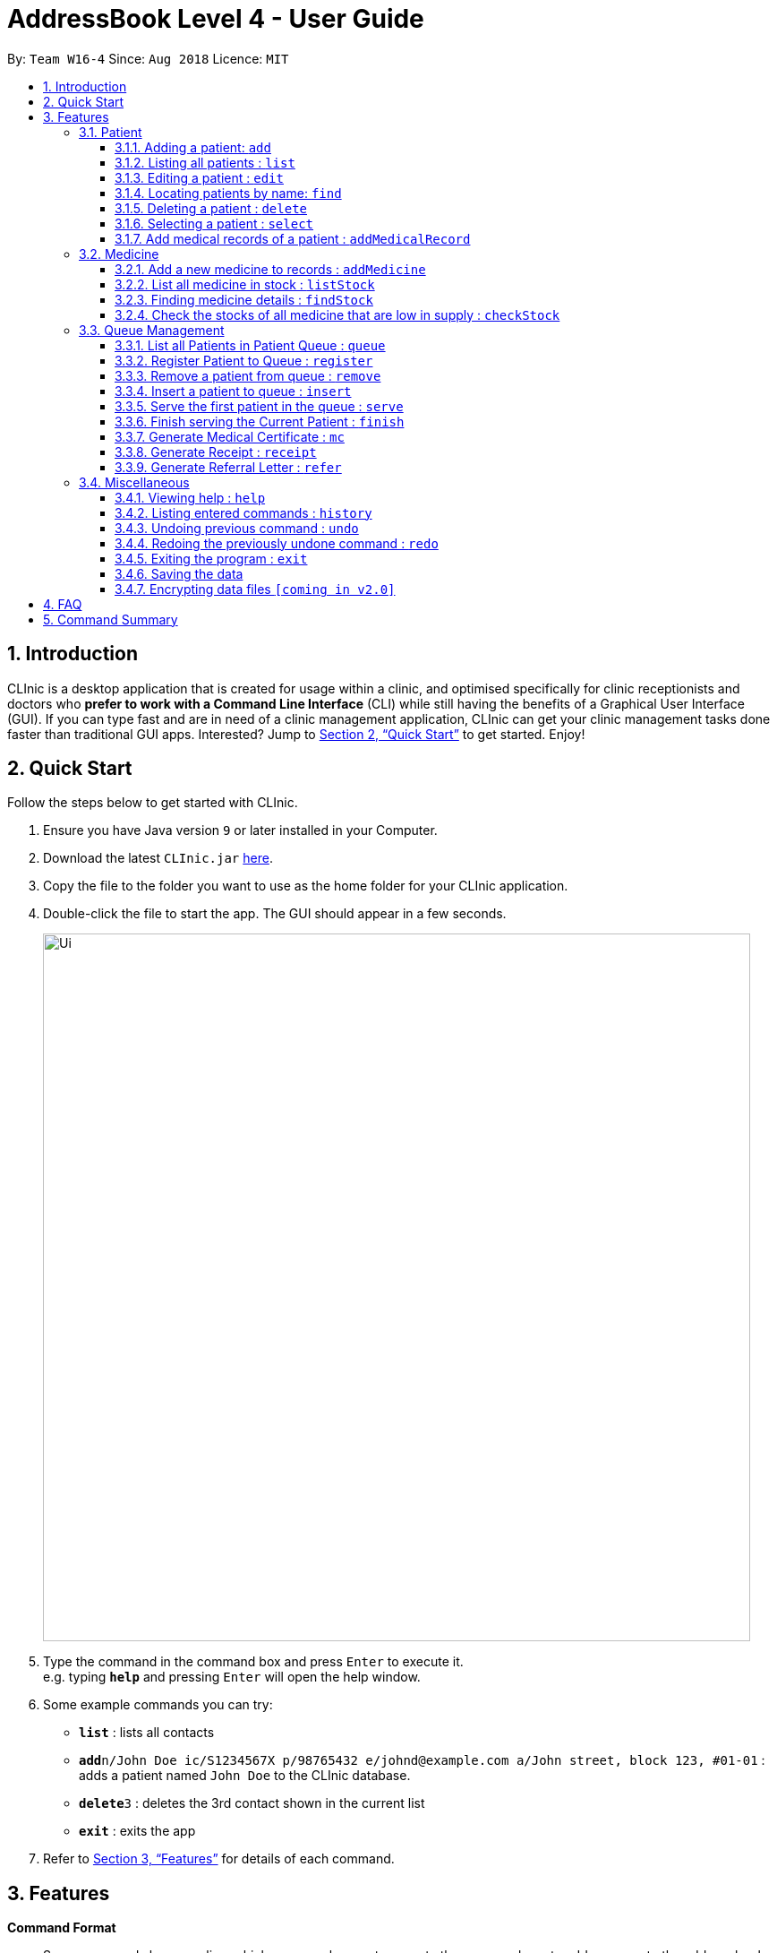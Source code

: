 = AddressBook Level 4 - User Guide
:site-section: UserGuide
:toc:
:toc-title:
:toc-placement: preamble
:toclevels: 3
:sectnums:
:imagesDir: images
:stylesDir: stylesheets
:xrefstyle: full
:experimental:
ifdef::env-github[]
:tip-caption: :bulb:
:note-caption: :information_source:
endif::[]
:repoURL: https://github.com/se-edu/addressbook-level4

By: `Team W16-4`      Since: `Aug 2018`      Licence: `MIT`

== Introduction

CLInic is a desktop application that is created for usage within a clinic, and optimised specifically for clinic receptionists and doctors who *prefer to work with a Command Line Interface* (CLI) while still having the benefits of a Graphical User Interface (GUI). If you can type fast and are in need of a clinic management application, CLInic can get your clinic management tasks done faster than traditional GUI apps. Interested? Jump to <<Quick Start>> to get started. Enjoy!

== Quick Start

Follow the steps below to get started with CLInic.

.  Ensure you have Java version `9` or later installed in your Computer.
.  Download the latest `CLInic.jar` link:{repoURL}/releases[here].
.  Copy the file to the folder you want to use as the home folder for your CLInic application.
.  Double-click the file to start the app. The GUI should appear in a few seconds.
+
image::Ui.png[width="790"]
+
.  Type the command in the command box and press kbd:[Enter] to execute it. +
e.g. typing *`help`* and pressing kbd:[Enter] will open the help window.
.  Some example commands you can try:

* *`list`* : lists all contacts
* **`add`**`n/John Doe ic/S1234567X p/98765432 e/johnd@example.com a/John street, block 123, #01-01` : adds a patient named `John Doe` to the CLInic database.
* **`delete`**`3` : deletes the 3rd contact shown in the current list
* *`exit`* : exits the app

.  Refer to <<Features>> for details of each command.

[[Features]]
== Features

====
*Command Format*

* Some commands have an alias, which you can also use to execute the command e.g. to add a person to the address book, you can type either `add n/John Doe` or `a n/John Doe`.

* Words in `UPPER_CASE` are the parameters to be supplied by the user e.g. in `add n/NAME`, `NAME` is a parameter which can be used as `add n/John Doe`.
* Items in square brackets are optional e.g `[b/BLOOD_TYPE] [da/DRUG_ALLERGY]` can be used as `b/A+ da/Panadol` or as `b/A+`.
* Items with `…`​ after them can be used multiple times including zero times e.g. `[da/DRUG_ALLERGY]...` can be used as `{nbsp}` (i.e. 0 times), `da/Panadol`, `da/Panadol da/Zyrtec` etc.
* Parameters can be in any order e.g. if the command specifies `n/NAME p/PHONE_NUMBER`, `p/PHONE_NUMBER n/NAME` is also acceptable.
====

=== Patient

==== Adding a patient: `add`

Adds a patient to the CLInic database +
Alias: `a` +
Format: `add n/NAME ic/IC_NUMBER p/PHONE_NUMBER e/EMAIL a/ADDRESS [t/TAG]...`

[TIP]
A patient can have any number of tags (including 0)

Examples:

* `add n/John Doe p/98765432 e/johnd@example.com a/John street, block 123, #01-01`
* `add n/Betsy Crowe e/betsycrowe@example.com a/Newgate Prison p/1234567 t/criminal`

==== Listing all patients : `list`

Shows a list of all patients in the CLInic database. +
Alias: `l` +
Format: `list`

==== Editing a patient : `edit`

Edits an existing patient in the CLInic database. +
Alias: `e` +
Format: `edit INDEX [n/NAME] [p/PHONE] [e/EMAIL] [a/ADDRESS] [t/TAG]...`

****
* Edits the patient at the specified `INDEX`. The index refers to the index number shown in the displayed patient list. The index *must be a positive integer* 1, 2, 3, ...
* At least one of the optional fields must be provided.
* Existing values will be updated to the input values.
* When editing tags, the existing tags of the patient will be removed i.e adding of tags is not cumulative.
* You can remove all the patient's tags by typing `t/` without specifying any tags after it.
****

Examples:

* `edit 1 p/91234567 e/johndoe@example.com` +
Edits the phone number and email address of the 1st patient to be `91234567` and `johndoe@example.com` respectively.
* `edit 2 n/Betsy Crower t/` +
Edits the name of the 2nd patient to be `Betsy Crower` and clears all existing tags.

==== Locating patients by name: `find`

Finds patients whose names contain any of the given keywords. +
Alias: `f` +
Format: `find KEYWORD [MORE_KEYWORDS]`

****
* The search is case insensitive. e.g `hans` will match `Hans`
* The order of the keywords does not matter. e.g. `Hans Bo` will match `Bo Hans`
* Only the name is searched.
* Only full words will be matched e.g. `Han` will not match `Hans`
* Patients matching at least one keyword will be returned (i.e. `OR` search). e.g. `Hans Bo` will return `Hans Gruber`, `Bo Yang`
****

Examples:

* `find John` +
Returns `john` and `John Doe`
* `find Betsy Tim John` +
Returns any patient having names `Betsy`, `Tim`, or `John`

==== Deleting a patient : `delete`

Deletes the specified patient from the CLInic database. +
Alias: `d` +
Format: `delete INDEX`

****
* Deletes the patient at the specified `INDEX`.
* The index refers to the index number shown in the displayed patient list.
* The index *must be a positive integer* 1, 2, 3, ...
****

Examples:

* `list` +
`delete 2` +
Deletes the 2nd patient in the database.
* `find Betsy` +
`delete 1` +
Deletes the 1st patient in the results of the `find` command.

==== Selecting a patient : `select`

Selects the patient identified by the index number used in the displayed patient list. +
Alias: `s` +
Format: `select INDEX`

****
* Selects the patient and loads the Google search page the patient at the specified `INDEX`.
* The index refers to the index number shown in the displayed patient list.
* The index *must be a positive integer* `1, 2, 3, ...`
****

Examples:

* `list` +
`select 2` +
Selects the 2nd patient in the database.
* `find Betsy` +
`select 1` +
Selects the 1st patient in the results of the `find` command.

==== Add medical records of a patient : `addMedicalRecord`

Add a medical record for the patient based on the Index Number or IC Number from the last list/find command using any/all of the parameters. +
Alias: `aMR` +
Format: `addMedicalRecord <INDEX> <RELEVANT PARAMETERS>` or `addMedicalRecord <IC Number> <RELEVANT PARAMETERS>`

Examples:

* `addMedicalRecord 5 b/A+ d/Paracetamol p/Diabetes` +
Adds Paracetamol and Diabetes to the 5th patient details.
* `aMR S94738123X b/B+` +
Adds blood type of the patient with that IC Number.

=== Medicine

==== Add a new medicine to records : `addMedicine`

Adds a new medicine into a record. +
Alias: `aM` +
Format: `addMedicine sn/<SERIAL NUMBER> n/<NAME> s/<CURRENT STOCK> p/<PRICE PER PIECE> min/<MINIMUM STOCK QUANTITY>`

Example:

* `addMedicine sn/1000 n/panadol s/500 p/0.50 min/50` +
Adds a new Medicine called panadol with serial number 1000, stock of 500 units, price of 0.50 per unit and minimum stock to maintain set at 50 units.

==== List all medicine in stock : `listStock`

List all medical stocks in the clinic. +
Alias: `lS` +
Format: `listStock`

==== Finding medicine details : `findStock`

Find the details of a given medicine from the serial number.
Alias: `fS` +
Format: `findStock <SERIAL NUMBER>`

Example:

* `findStock 1001`
Finds the details of the medicine tagged with the serial number 1001.


==== Check the stocks of all medicine that are low in supply : `checkStock`

List all medicines that are low in stock. +
Alias: `cS` +
Format: `checkStock`


=== Queue Management

==== List all Patients in Patient Queue : `queue`

Lists all patients in queue waiting to see the doctor.
Format: `queue`

==== Register Patient to Queue : `register`

Register a new patient that comes to the clinic. +
Alias: `reg` +
Format: `register <INDEX>` or `register <IC Number> [coming soon]`

Example:

* `register 3` +
Register the patient into the 3rd index.

==== Remove a patient from queue : `remove`

Remove someone from the queue if he/she leaves before being served. +
Alias: `rem` +
Format: `remove <INDEX>` or `remove <IC Number> [coming soon]`


Examples:

* `remove 5` +
Removes the 5th patient in the queue.
* `remove S9382839X` +
Removes patient with IC Number S9382839X from the queue.

==== Insert a patient to queue : `insert`

Insert a patient at specified position in the queue. +
Alias: `ins` +
Format: `insert <INDEX> <POSITION>` or `insert <IC Number> <POSITION> [coming soon]`

Examples:

* `insert 4 5` +
Inserts the 4th person of the address book into the 5th index of the queue.
* `insert S9123456A 5` +
Inserts the patient with that IC number to the 5th index of the queue.


==== Serve the first patient in the queue : `serve`

Serve the patient first in queue. +
Alias: `ser` +
Format: `serve`

==== Finish serving the Current Patient : `finish`

Transfers the current patient to the Served Patient Queue. +
Format: `finish`

==== Generate Medical Certificate : `mc`

Create a Medical Certificate based on the IC Number or Index Number from the last list/find command. +
Format: `mc <INDEX> d/<DATE>-<DATE>` or `mc <IC Number> d/<DATE>-<DATE>` where date is in the format DD-MM-YYYY

Examples:

* `mc 1 d/02-09-2018-04-09-2018` +
Generates a MC for the 1st patient in the address book.
* `mc S7473920X d/02-09-2018-02-09-2018` +
Generates a MC for the IC number.

==== Generate Receipt : `receipt`

Generates a receipt for the patient’s current visit based on Index Number in the Done List or IC Number. +
Alias: `rct` +
Format: `receipt <INDEX>` or `receipt <IC Number>`

Examples:

* `receipt 5` +
Generates a receipt for the 5th patient in the address book.
* `receipt S8847383L` +
Generates a receipt for the patient with that IC number.

==== Generate Referral Letter : `refer`

Create a Referral Letter for the patient based on the IC Number or Index Number from the last list/find command. +
Alias: `ref` +
Format: `refer <INDEX> h/<HOSPITAL> d/<DEPARTMENT> r/<REASON> n/<NOTES>` or `refer <IC Number> h/<HOSPITAL> d/<DEPARTMENT> r/<REASON> n/<NOTES>`

Examples:

* `refer 3 h/NUH d/Surgery r/Internal bleeding n/Patient complains heart is in pain` +
Generates a referral letter for the 3rd patient in the address book with the following reason and notes.
* `refer S7722742C h/SGH d/Emergency r/Internal bleeding n/Patient is dying` +
Generates a referral letter for the patient of that IC number with the following reason and notes.


=== Miscellaneous

==== Viewing help : `help`

Format: `help`

==== Listing entered commands : `history`

Lists all the commands that you have entered in reverse chronological order. +
Alias: `h` +
Format: `history`

[NOTE]
====
Pressing the kbd:[&uarr;] and kbd:[&darr;] arrows will display the previous and next input respectively in the command box.
====

// tag::undoredo[]
==== Undoing previous command : `undo`

Restores the address book to the state before the previous _undoable_ command was executed. +
Alias: `u` +
Format: `undo`

[NOTE]
====
Undoable commands: those commands that modify the address book's content (`add`, `delete`, `edit` and `deleteAll`).
====

Examples:

* `delete 1` +
`list` +
`undo` (reverses the `delete 1` command) +

* `select 1` +
`list` +
`undo` +
The `undo` command fails as there are no undoable commands executed previously.

* `delete 1` +
`deleteAll` +
`undo` (reverses the `deleteAll` command) +
`undo` (reverses the `delete 1` command) +

==== Redoing the previously undone command : `redo`

Reverses the most recent `undo` command. +
Alias: `r` +
Format: `redo`

Examples:

* `delete 1` +
`undo` (reverses the `delete 1` command) +
`redo` (reapplies the `delete 1` command) +

* `delete 1` +
`redo` +
The `redo` command fails as there are no `undo` commands executed previously.

* `delete 1` +
`deleteAll` +
`undo` (reverses the `deleteAll` command) +
`undo` (reverses the `delete 1` command) +
`redo` (reapplies the `delete 1` command) +
`redo` (reapplies the `deleteAll` command) +
// end::undoredo[]

==== Exiting the program : `exit`

Exits the program. +
Format: `exit`

==== Saving the data

Address book data are saved in the hard disk automatically after any command that changes the data. +
There is no need to save manually.

// tag::dataencryption[]
==== Encrypting data files `[coming in v2.0]`

_{explain how the user can enable/disable data encryption}_
// end::dataencryption[]

== FAQ

*Q*: How do I transfer my data to another Computer? +
*A*: Install the app in the other computer and overwrite the empty data file it creates with the file that contains the data of your previous CLInic folder.

== Command Summary

* *Add* `add n/NAME p/PHONE_NUMBER e/EMAIL a/ADDRESS [t/TAG]...` +
e.g. `add n/James Ho p/22224444 e/jamesho@example.com a/123, Clementi Rd, 1234665 t/friend t/colleague`
* *Delete* : `delete INDEX` +
e.g. `delete 3`
* *Edit* : `edit INDEX [n/NAME] [p/PHONE_NUMBER] [e/EMAIL] [a/ADDRESS] [t/TAG]...` +
e.g. `edit 2 n/James Lee e/jameslee@example.com`
* *Find* : `find KEYWORD [MORE_KEYWORDS]` +
e.g. `find James Jake`
* *List* : `list`
* *Help* : `help`
* *Select* : `select INDEX` +
e.g.`select 2`
* *Generate MC* : `mc <INDEX> d/<DATE>-<DATE>` +
e.g. `mc 1 d/02-09-2018-04-09-2018`
* *Generate receipt* : `receipt INDEX` +
e.g. `receipt 5`
* *Generate referral letter* : `refer <INDEX> h/<HOSPITAL> d/<DEPARTMENT> r/<REASON> n/<NOTES>` +
e.g. `refer 3 h/NUH d/Surgery r/Internal bleeding n/Patient complains heart is in pain`
* *AddMedicalRecord* : `addMedicalRecord <INDEX> <RELEVANT PARAMETERS>` +
e.g. `addMedicalRecord 5 b/A+ d/Paracetamol p/Diabetes`
* *AddNoteToMedicalRecord* : `addNoteToMedicalRecord <INDEX> m/<MESSAGE>` +
e.g. `addNoteToMedicalRecord 5 m/Patient is recovering well from his flu. Needs to rest for another few days.`
* *AddMedicine* : `addMedicine sn/<SERIAL NUMBER> n/<NAME> s/<CURRENT STOCK> p/<PRICE PER PIECE> min/<MINIMUM STOCK QUANTITY>` +
e.g. `addMedicine sn/1000 n/panadol s/500 p/0.50 min/50`
* *ListStock* : `listStock`
* *FindStock* : `findStock <SERIAL NUMBER>` +
e.g. `findStock 1001`
* *CheckStock* : `checkStock`
* *Register* : `register <INDEX>` +
e.g. `register 3`
* *Serve* : `serve`
* *Dequeue* : `dequeue <INDEX>` +
e.g. `dequeue 5`
* *Insert* : `insert <INDEX> <POSITION>` +
e.g. `insert 4 5`
* *History* : `history`
* *Undo* : `undo`
* *Redo* : `redo`
